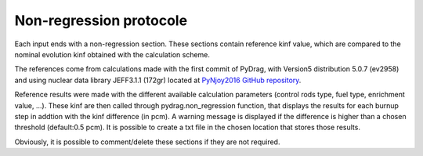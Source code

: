 .. _nonregression:

######################################
Non-regression protocole
######################################

Each input ends with a non-regression section. These sections contain reference kinf value, which are compared to the nominal evolution kinf obtained with the calculation scheme. 

The references come from calculations made with the first commit of PyDrag, with Version5 distribution 5.0.7 (ev2958) and using nuclear data library JEFF3.1.1 (172gr) located at `PyNjoy2016 GitHub repository <https://github.com/IRSN/PyNjoy2016/releases/download/JEFF-3.x/drglibJEFF-3.1.1>`_.

.. note:

  Before the public release, the non-regression tests were led with PyDrag and its reference calculation scheme, using different nuclear data library.

Reference results were made with the different available calculation parameters (control rods type, fuel type, enrichment value, ...). These kinf are then called through pydrag.non_regression function, that displays the results for each burnup step in addtion with the kinf difference (in pcm). A warning message is displayed if the difference is higher than a chosen threshold (default:0.5 pcm). It is possible to create a txt file in the chosen location that stores those results.

Obviously, it is possible to comment/delete these sections if they are not required.
